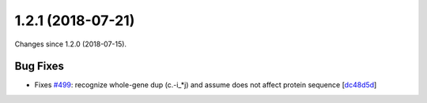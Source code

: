 
1.2.1 (2018-07-21)
###################

Changes since 1.2.0 (2018-07-15).

Bug Fixes
$$$$$$$$$$

* Fixes `#499 <https://github.com/biocommons/hgvs/issues/499/>`_: recognize whole-gene dup (c.-i_*j) and assume does not affect protein sequence [`dc48d5d <https://github.com/biocommons/hgvs/commit/dc48d5d>`_]
